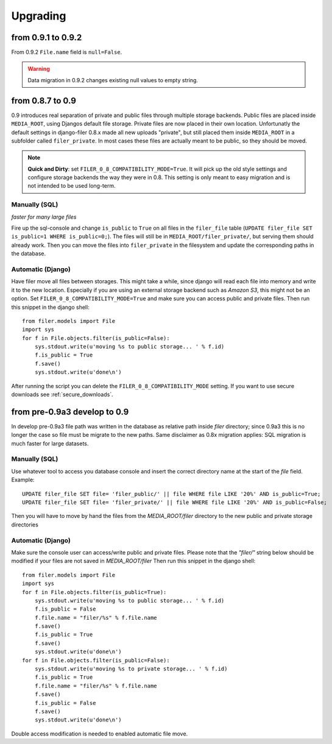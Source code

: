 .. _upgrading:

Upgrading
=========

from 0.9.1 to 0.9.2
-------------------

From 0.9.2 ``File.name`` field is ``null=False``.

.. warning::
    Data migration in 0.9.2 changes existing null values to empty string.

from 0.8.7 to 0.9
-----------------

0.9 introduces real separation of private and public files through multiple storage backends. Public files are placed
inside ``MEDIA_ROOT``, using Djangos default file storage. Private files are now placed in their own location.
Unfortunatly the default settings in django-filer 0.8.x made all new uploads "private", but still placed them inside
``MEDIA_ROOT`` in a subfolder called ``filer_private``. In most cases these files are actually meant to be public,
so they should be moved.

.. note:: **Quick and Dirty**: set ``FILER_0_8_COMPATIBILITY_MODE=True``. It will pick up the old style settings and
          configure storage backends the way they were in 0.8. This setting is only meant to easy migration and is
          not intended to be used long-term.

Manually (SQL)
..............

*faster for many large files*

Fire up the sql-console and change ``is_public`` to ``True`` on all files in the
``filer_file`` table (``UPDATE filer_file SET is_public=1 WHERE is_public=0;``). The files will still be in
``MEDIA_ROOT/filer_private/``, but serving them should already work. Then you can move the files
into ``filer_private`` in the filesystem and update the corresponding paths in the database.


Automatic (Django)
..................

Have filer move all files between storages. This might take a while, since django will read
each file into memory and write it to the new location. Especially if you are using an external storage backend
such as *Amazon S3*, this might not be an option.
Set ``FILER_0_8_COMPATIBILITY_MODE=True`` and make sure you can access public and private files. Then run this
snippet in the django shell::

    from filer.models import File
    import sys
    for f in File.objects.filter(is_public=False):
        sys.stdout.write(u'moving %s to public storage... ' % f.id)
        f.is_public = True
        f.save()
        sys.stdout.write(u'done\n')

After running the script you can delete the ``FILER_0_8_COMPATIBILITY_MODE`` setting. If you want to use secure
downloads see :ref:`secure_downloads`.



from pre-0.9a3 develop to 0.9
-----------------------------

In develop pre-0.9a3 file path was written in the database as relative path inside `filer` directory; since 0.9a3
this is no longer the case so file must be migrate to the new paths.
Same disclaimer as 0.8x migration applies: SQL migration is much faster for large datasets.

Manually (SQL)
..............

Use whatever tool to access you database console and insert the correct directory name at the start of the `file` field.
Example::

    UPDATE filer_file SET file= 'filer_public/' || file WHERE file LIKE '20%' AND is_public=True;
    UPDATE filer_file SET file= 'filer_private/' || file WHERE file LIKE '20%' AND is_public=False;

Then you will have to move by hand the files from the `MEDIA_ROOT/filer` directory to the new public and private storage
directories

Automatic (Django)
..................
Make sure the console user can access/write public and private files.
Please note that the `"filer/"` string below should be modified if your files are not saved in `MEDIA_ROOT/filer`
Then run this snippet in the django shell::

    from filer.models import File
    import sys
    for f in File.objects.filter(is_public=True):
        sys.stdout.write(u'moving %s to public storage... ' % f.id)
        f.is_public = False
        f.file.name = "filer/%s" % f.file.name
        f.save()
        f.is_public = True
        f.save()
        sys.stdout.write(u'done\n')
    for f in File.objects.filter(is_public=False):
        sys.stdout.write(u'moving %s to private storage... ' % f.id)
        f.is_public = True
        f.file.name = "filer/%s" % f.file.name
        f.save()
        f.is_public = False
        f.save()
        sys.stdout.write(u'done\n')

Double access modification is needed to enabled automatic file move.